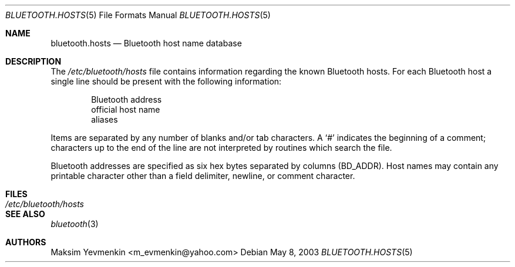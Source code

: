 .\" Copyright (c) 2003 Maksim Yevmenkin <m_evmenkin@yahoo.com>
.\" All rights reserved.
.\"
.\" Redistribution and use in source and binary forms, with or without
.\" modification, are permitted provided that the following conditions
.\" are met:
.\" 1. Redistributions of source code must retain the above copyright
.\"    notice, this list of conditions and the following disclaimer.
.\" 2. Redistributions in binary form must reproduce the above copyright
.\"    notice, this list of conditions and the following disclaimer in the
.\"    documentation and/or other materials provided with the distribution.
.\"
.\" THIS SOFTWARE IS PROVIDED BY THE AUTHOR AND CONTRIBUTORS ``AS IS'' AND
.\" ANY EXPRESS OR IMPLIED WARRANTIES, INCLUDING, BUT NOT LIMITED TO, THE
.\" IMPLIED WARRANTIES OF MERCHANTABILITY AND FITNESS FOR A PARTICULAR PURPOSE
.\" ARE DISCLAIMED. IN NO EVENT SHALL THE AUTHOR OR CONTRIBUTORS BE LIABLE
.\" FOR ANY DIRECT, INDIRECT, INCIDENTAL, SPECIAL, EXEMPLARY, OR CONSEQUENTIAL
.\" DAMAGES (INCLUDING, BUT NOT LIMITED TO, PROCUREMENT OF SUBSTITUTE GOODS
.\" OR SERVICES; LOSS OF USE, DATA, OR PROFITS; OR BUSINESS INTERRUPTION)
.\" HOWEVER CAUSED AND ON ANY THEORY OF LIABILITY, WHETHER IN CONTRACT, STRICT
.\" LIABILITY, OR TORT (INCLUDING NEGLIGENCE OR OTHERWISE) ARISING IN ANY WAY
.\" OUT OF THE USE OF THIS SOFTWARE, EVEN IF ADVISED OF THE POSSIBILITY OF
.\" SUCH DAMAGE.
.\"
.\" $Id: bluetooth.hosts.5,v 1.1.1.2 2006-02-25 02:35:45 laffer1 Exp $
.\" $FreeBSD: src/share/man/man5/bluetooth.hosts.5,v 1.2 2004/07/07 13:09:37 ru Exp $
.\"
.Dd May 8, 2003
.Dt BLUETOOTH.HOSTS 5
.Os
.Sh NAME
.Nm bluetooth.hosts
.Nd Bluetooth host name database
.Sh DESCRIPTION
The
.Pa /etc/bluetooth/hosts
file contains information regarding the known Bluetooth hosts.
For each Bluetooth host a single line should be present with the
following information:
.Bd -unfilled -offset indent
Bluetooth address
official host name
aliases
.Ed
.Pp
Items are separated by any number of blanks and/or tab characters.
A
.Ql #
indicates the beginning of a comment; characters up to the end of the line are
not interpreted by routines which search the file.
.Pp
Bluetooth addresses are specified as six hex bytes separated by columns
(BD_ADDR).
Host names may contain any printable character other than a field
delimiter, newline, or comment character.
.Sh FILES
.Bl -tag -width ".Pa /etc/bluetooth/hosts" -compact
.It Pa /etc/bluetooth/hosts
.El
.Sh SEE ALSO
.Xr bluetooth 3
.Sh AUTHORS
.An Maksim Yevmenkin Aq m_evmenkin@yahoo.com
